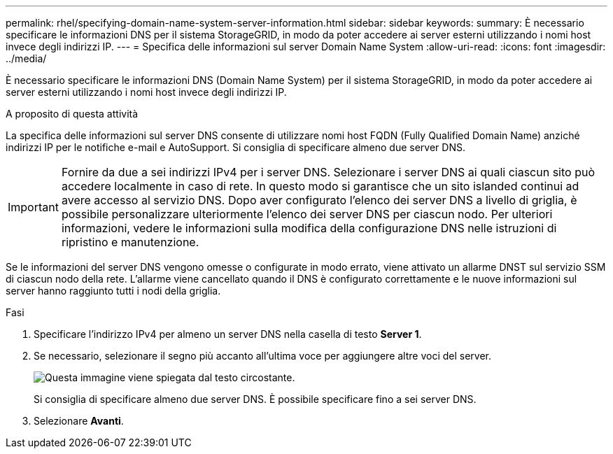 ---
permalink: rhel/specifying-domain-name-system-server-information.html 
sidebar: sidebar 
keywords:  
summary: È necessario specificare le informazioni DNS per il sistema StorageGRID, in modo da poter accedere ai server esterni utilizzando i nomi host invece degli indirizzi IP. 
---
= Specifica delle informazioni sul server Domain Name System
:allow-uri-read: 
:icons: font
:imagesdir: ../media/


[role="lead"]
È necessario specificare le informazioni DNS (Domain Name System) per il sistema StorageGRID, in modo da poter accedere ai server esterni utilizzando i nomi host invece degli indirizzi IP.

.A proposito di questa attività
La specifica delle informazioni sul server DNS consente di utilizzare nomi host FQDN (Fully Qualified Domain Name) anziché indirizzi IP per le notifiche e-mail e AutoSupport. Si consiglia di specificare almeno due server DNS.


IMPORTANT: Fornire da due a sei indirizzi IPv4 per i server DNS. Selezionare i server DNS ai quali ciascun sito può accedere localmente in caso di rete. In questo modo si garantisce che un sito islanded continui ad avere accesso al servizio DNS. Dopo aver configurato l'elenco dei server DNS a livello di griglia, è possibile personalizzare ulteriormente l'elenco dei server DNS per ciascun nodo. Per ulteriori informazioni, vedere le informazioni sulla modifica della configurazione DNS nelle istruzioni di ripristino e manutenzione.

Se le informazioni del server DNS vengono omesse o configurate in modo errato, viene attivato un allarme DNST sul servizio SSM di ciascun nodo della rete. L'allarme viene cancellato quando il DNS è configurato correttamente e le nuove informazioni sul server hanno raggiunto tutti i nodi della griglia.

.Fasi
. Specificare l'indirizzo IPv4 per almeno un server DNS nella casella di testo *Server 1*.
. Se necessario, selezionare il segno più accanto all'ultima voce per aggiungere altre voci del server.
+
image::../media/9_gmi_installer_dns_page.gif[Questa immagine viene spiegata dal testo circostante.]

+
Si consiglia di specificare almeno due server DNS. È possibile specificare fino a sei server DNS.

. Selezionare *Avanti*.

